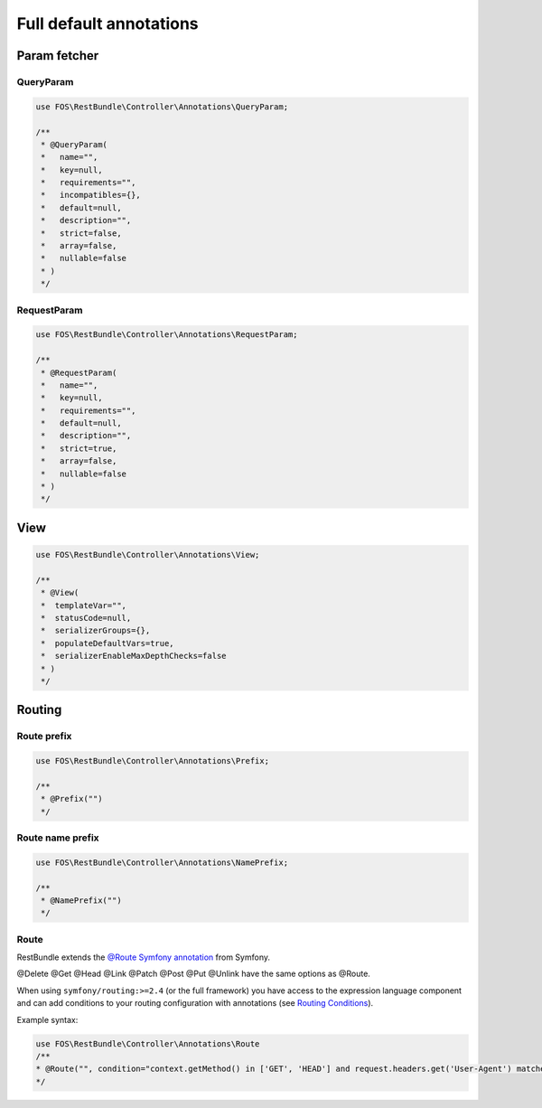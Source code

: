 Full default annotations
========================

Param fetcher
-------------

QueryParam
~~~~~~~~~~

.. code-block:: php

    use FOS\RestBundle\Controller\Annotations\QueryParam;

    /**
     * @QueryParam(
     *   name="",
     *   key=null,
     *   requirements="",
     *   incompatibles={},
     *   default=null,
     *   description="",
     *   strict=false,
     *   array=false,
     *   nullable=false
     * )
     */

RequestParam
~~~~~~~~~~~~

.. code-block:: php

    use FOS\RestBundle\Controller\Annotations\RequestParam;

    /**
     * @RequestParam(
     *   name="",
     *   key=null,
     *   requirements="",
     *   default=null,
     *   description="",
     *   strict=true,
     *   array=false,
     *   nullable=false
     * )
     */

View
----

.. code-block:: php

    use FOS\RestBundle\Controller\Annotations\View;

    /**
     * @View(
     *  templateVar="",
     *  statusCode=null,
     *  serializerGroups={},
     *  populateDefaultVars=true,
     *  serializerEnableMaxDepthChecks=false
     * )
     */

Routing
-------

Route prefix
~~~~~~~~~~~~

.. code-block:: php

    use FOS\RestBundle\Controller\Annotations\Prefix;

    /**
     * @Prefix("")
     */

Route name prefix
~~~~~~~~~~~~~~~~~

.. code-block:: php

    use FOS\RestBundle\Controller\Annotations\NamePrefix;

    /**
     * @NamePrefix("")
     */

Route
~~~~~

RestBundle extends the `@Route Symfony annotation`_ from Symfony.

@Delete @Get @Head @Link @Patch @Post @Put @Unlink have the same options as @Route.

When using ``symfony/routing:>=2.4`` (or the full framework) you have access to
the expression language component and can add conditions to your routing
configuration with annotations (see `Routing Conditions`_).

Example syntax:

.. code-block:: php

    use FOS\RestBundle\Controller\Annotations\Route
    /**
    * @Route("", condition="context.getMethod() in ['GET', 'HEAD'] and request.headers.get('User-Agent') matches '/firefox/i'")
    */

.. _`@Route Symfony annotation`: http://symfony.com/doc/current/bundles/SensioFrameworkExtraBundle/annotations/routing.html
.. _`Routing Conditions`: http://symfony.com/doc/current/book/routing.html#book-routing-conditions

